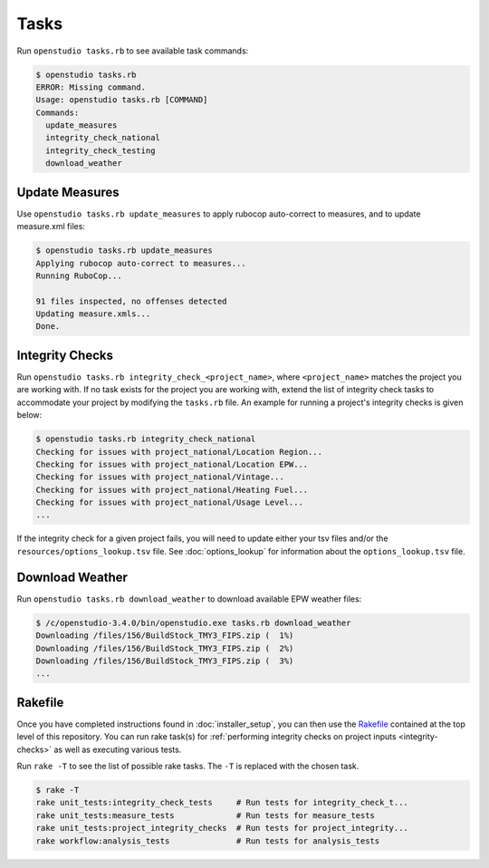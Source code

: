 Tasks
=====

Run ``openstudio tasks.rb`` to see available task commands:

.. code:: bash

  $ openstudio tasks.rb 
  ERROR: Missing command.
  Usage: openstudio tasks.rb [COMMAND]
  Commands:
    update_measures
    integrity_check_national
    integrity_check_testing
    download_weather

.. _update-measures:

Update Measures
---------------

Use ``openstudio tasks.rb update_measures`` to apply rubocop auto-correct to measures, and to update measure.xml files:

.. code:: bash

  $ openstudio tasks.rb update_measures
  Applying rubocop auto-correct to measures...
  Running RuboCop...

  91 files inspected, no offenses detected
  Updating measure.xmls...
  Done.

.. _integrity-checks:

Integrity Checks
----------------

Run ``openstudio tasks.rb integrity_check_<project_name>``, where ``<project_name>`` matches the project you are working with. If no task exists for the project you are working with, extend the list of integrity check tasks to accommodate your project by modifying the ``tasks.rb`` file. An example for running a project's integrity checks is given below:

.. code:: bash

  $ openstudio tasks.rb integrity_check_national
  Checking for issues with project_national/Location Region...
  Checking for issues with project_national/Location EPW...
  Checking for issues with project_national/Vintage...
  Checking for issues with project_national/Heating Fuel...
  Checking for issues with project_national/Usage Level...
  ...

If the integrity check for a given project fails, you will need to update either your tsv files and/or the ``resources/options_lookup.tsv`` file. See :doc:`options_lookup` for information about the ``options_lookup.tsv`` file.

.. download-weather:

Download Weather
----------------

Run ``openstudio tasks.rb download_weather`` to download available EPW weather files:

.. code:: bash

  $ /c/openstudio-3.4.0/bin/openstudio.exe tasks.rb download_weather
  Downloading /files/156/BuildStock_TMY3_FIPS.zip (  1%) 
  Downloading /files/156/BuildStock_TMY3_FIPS.zip (  2%) 
  Downloading /files/156/BuildStock_TMY3_FIPS.zip (  3%)
  ...

.. rakefile:

Rakefile
--------

Once you have completed instructions found in :doc:`installer_setup`, you can then use the `Rakefile <https://github.com/NREL/resstock/blob/develop/Rakefile>`_ contained at the top level of this repository. You can run rake task(s) for :ref:`performing integrity checks on project inputs <integrity-checks>` as well as executing various tests.

Run ``rake -T`` to see the list of possible rake tasks. The ``-T`` is replaced with the chosen task.

.. code:: bash

  $ rake -T
  rake unit_tests:integrity_check_tests     # Run tests for integrity_check_t...
  rake unit_tests:measure_tests             # Run tests for measure_tests
  rake unit_tests:project_integrity_checks  # Run tests for project_integrity...
  rake workflow:analysis_tests              # Run tests for analysis_tests
